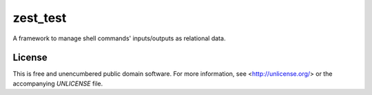 zest_test
=========

A framework to manage shell commands' inputs/outputs as relational data.

License
-------

This is free and unencumbered public domain software. For more information,
see <http://unlicense.org/> or the accompanying `UNLICENSE` file.
